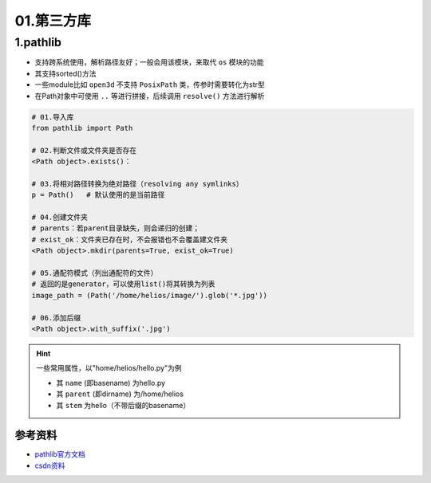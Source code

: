 01.第三方库
============

1.pathlib
-------------
- 支持跨系统使用，解析路径友好；一般会用该模块，来取代 ``os`` 模块的功能
- 其支持sorted()方法
- 一些module比如 ``open3d`` 不支持 ``PosixPath`` 类，传参时需要转化为str型
- 在Path对象中可使用 ``..`` 等进行拼接，后续调用 ``resolve()`` 方法进行解析

.. code-block:: python

    # 01.导入库
    from pathlib import Path

    # 02.判断文件或文件夹是否存在
    <Path object>.exists()：

    # 03.将相对路径转换为绝对路径（resolving any symlinks）    
    p = Path()   # 默认使用的是当前路径    

    # 04.创建文件夹
    # parents：若parent目录缺失，则会递归的创建；
    # exist_ok：文件夹已存在时，不会报错也不会覆盖建文件夹
    <Path object>.mkdir(parents=True, exist_ok=True)
    
    # 05.通配符模式（列出通配符的文件）
    # 返回的是generator，可以使用list()将其转换为列表
    image_path = (Path('/home/helios/image/').glob('*.jpg'))
    
    # 06.添加后缀
    <Path object>.with_suffix('.jpg')

.. hint:: 一些常用属性，以"home/helios/hello.py"为例
    
    - 其 ``name`` (即basename) 为hello.py
    - 其 ``parent`` (即dirname)  为/home/helios
    - 其 ``stem`` 为hello（不带后缀的basename）

参考资料
^^^^^^^^^^
* `pathlib官方文档 <https://docs.python.org/3.11/library/pathlib.html>`_ 
* `csdn资料 <https://blog.csdn.net/itanders/article/details/88754606>`_ 
